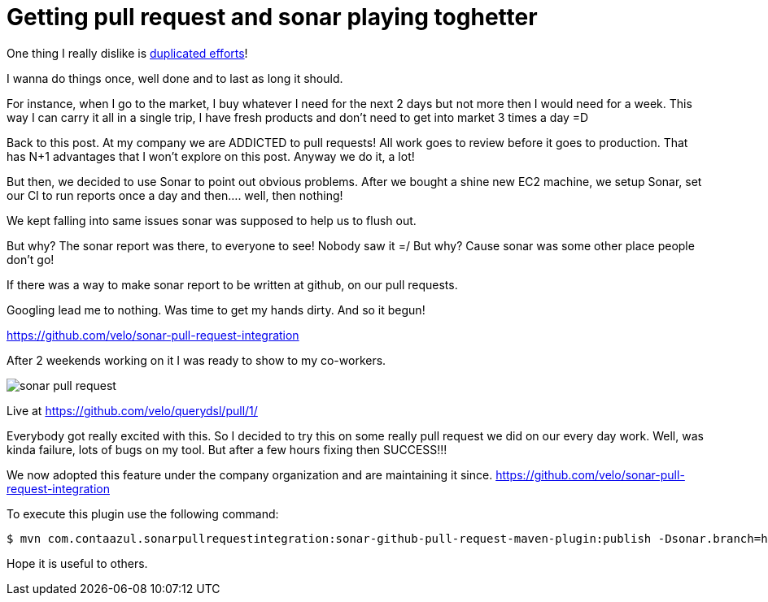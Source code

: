 Getting pull request and sonar playing toghetter
================================================

:published_at: 2014-03-08

:hp-tags: automation, maven, reuse 

One thing I really dislike is http://velo.github.io/tag/reuse/[duplicated efforts]!

I wanna do things once, well done and to last as long it should.

For instance, when I go to the market, I buy whatever I need for the next 2 days but not more then I would need for a week.  This way I can carry it all in a single trip, I have fresh products and don't need to get into market 3 times a day =D

Back to this post.  At my company we are ADDICTED to pull requests!  All work goes to review before it goes to production.  That has N+1 advantages that I won't explore on this post. Anyway we do it, a lot!

But then, we decided to use Sonar to point out obvious problems.
After we bought a shine new EC2 machine, we setup Sonar, set our CI to run reports once a day and then.... well, then nothing!

We kept falling into same issues sonar was supposed to help us to flush out.

But why?  The sonar report was there, to everyone to see!  Nobody saw it =/
But why?  Cause sonar was some other place people don't go!

If there was a way to make sonar report to be written at github, on our pull requests.

Googling lead me to nothing.
Was time to get my hands dirty.
And so it begun!

https://github.com/velo/sonar-pull-request-integration

After 2 weekends working on it I was ready to show to my co-workers.

image::http://velo.github.io/images/pull-request/sonar-pull-request.png[]

Live at https://github.com/velo/querydsl/pull/1/

Everybody got really excited with this.  So I decided to try this on some really pull request we did on our every day work.  Well, was kinda failure, lots of bugs on my tool.  But after a few hours fixing then SUCCESS!!!

We now adopted this feature under the company organization and are maintaining it since.
https://github.com/velo/sonar-pull-request-integration


To execute this plugin use the following command:
```
$ mvn com.contaazul.sonarpullrequestintegration:sonar-github-pull-request-maven-plugin:publish -Dsonar.branch=hazelcast -Dgithub.pullRequestId=1 -Dgithub.repositoryOwner=velo -Dgithub.repositoryName=querydsl -Dgithub.oauth2=**********
```

Hope it is useful to others.